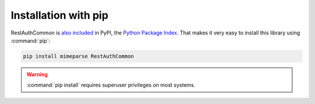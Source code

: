Installation with pip
=====================

RestAuthCommon is `also included <http://pypi.python.org/pypi/RestAuthCommon/>`_ in PyPI, the
`Python Package Index <http://pypi.python.org/>`_. That makes it very easy to install this
library using :command:`pip`:

.. code-block:: bash

   pip install mimeparse RestAuthCommon

.. WARNING:: :command:`pip install` requires superuser privileges on most systems.